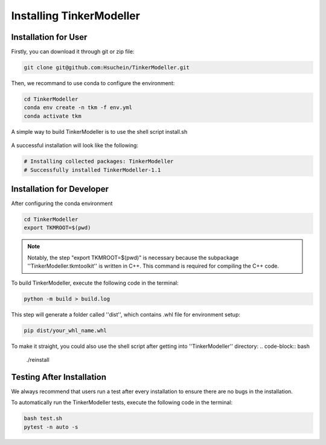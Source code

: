 Installing TinkerModeller
=========================


Installation for User
----------
Firstly, you can download it through git or zip file:

.. code-block:: bash

   git clone git@github.com:Hsuchein/TinkerModeller.git

Then, we recommand to use conda to configure the environment:

.. code-block:: bash

   cd TinkerModeller
   conda env create -n tkm -f env.yml
   conda activate tkm
   
A simple way to build TinkerModeller is to use the shell script install.sh
 
 .. code-block:: bash
   ./install.sh
 
A successful installation will look like the following:

.. code-block:: bash

   # Installing collected packages: TinkerModeller
   # Successfully installed TinkerModeller-1.1

Installation for Developer
----------

After configuring the conda environment

.. code-block:: bash

   cd TinkerModeller
   export TKMROOT=$(pwd)
   
.. note::

   Notably, the step "export TKMROOT=$(pwd)" is necessary because the subpackage ''TinkerModeller.tkmtoolkit'' is written in C++. This command is required for compiling the C++ code.

To build TinkerModeller, execute the following code in the terminal:

.. code-block:: bash

   python -m build > build.log

This step will generate a folder called ''dist'', which contains .whl file for environment setup:

.. code-block:: bash

   pip dist/your_whl_name.whl

To make it straight, you could also use the shell script after getting into ''TinkerModeller'' directory:
.. code-block:: bash

   ./reinstall


Testing After Installation
----------
We always recommend that users run a test after every installation to ensure there are no bugs in the installation.

To automatically run the TinkerModeller tests, execute the following code in the terminal:

.. code-block:: sh

   bash test.sh
   pytest -n auto -s

